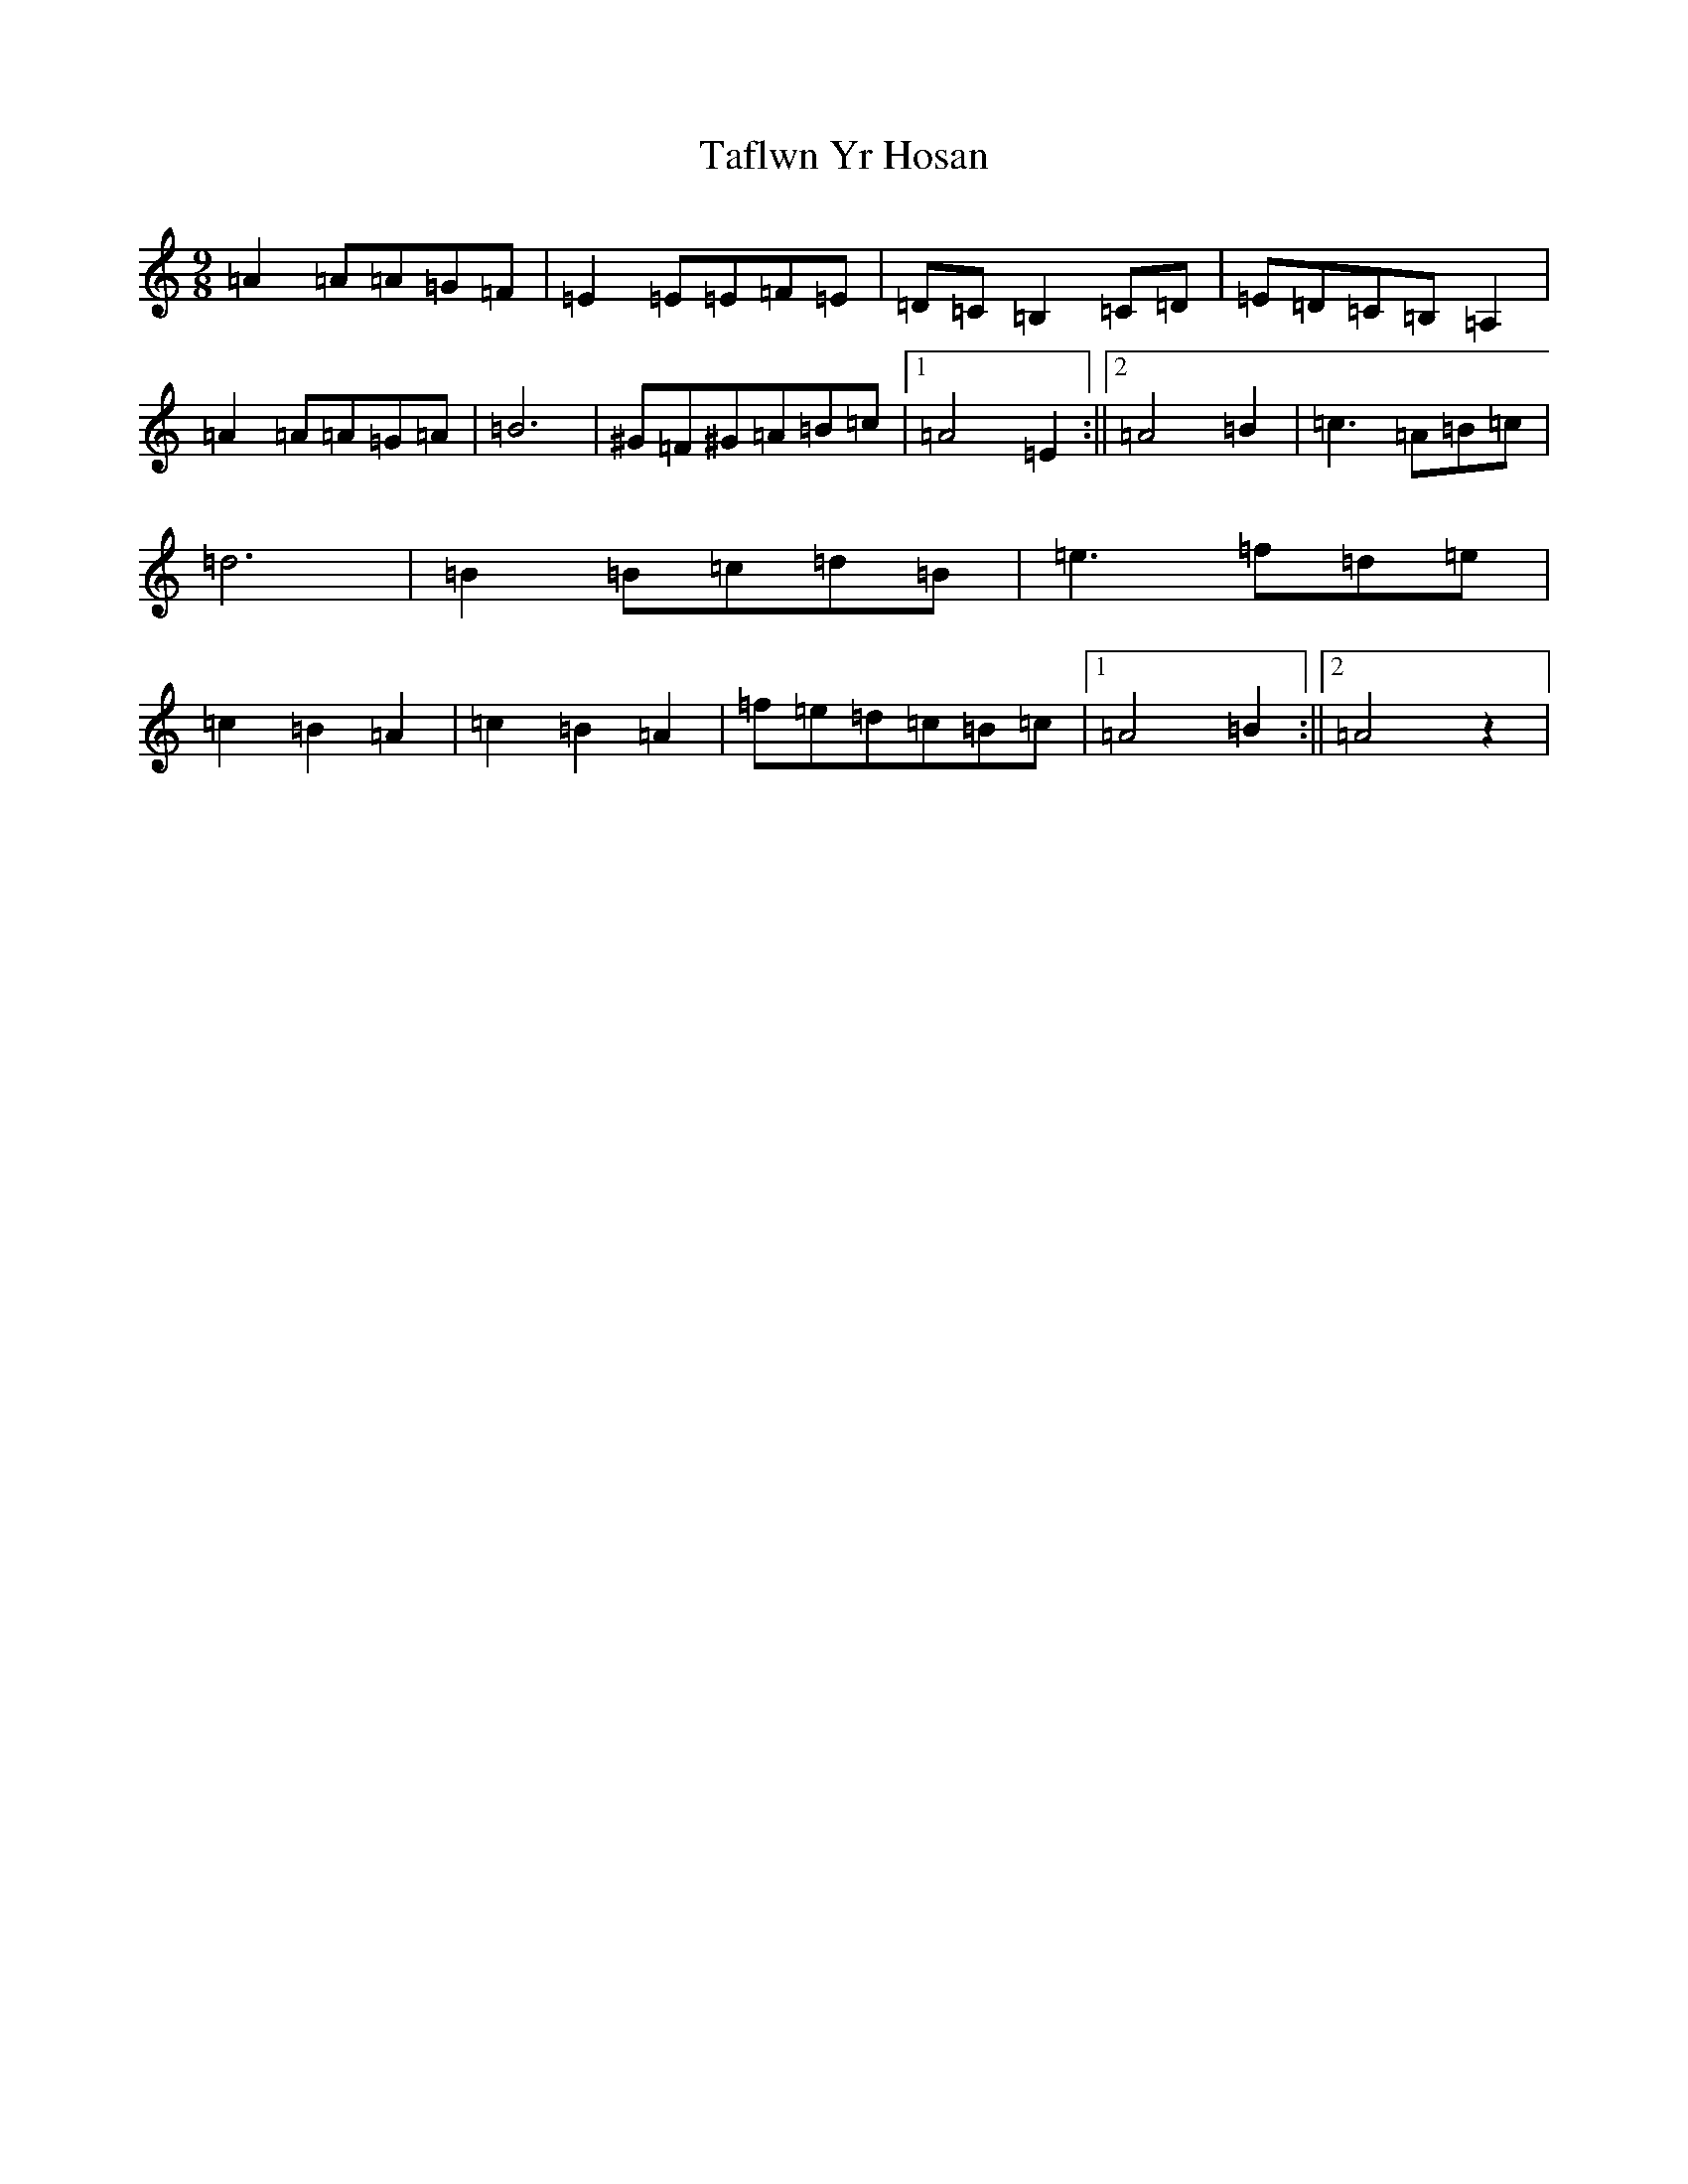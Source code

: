 X: 19404
T: Taflwn Yr Hosan
S: https://thesession.org/tunes/6108#setting18002
Z: D Major
R: slip jig
M: 9/8
L: 1/8
K: C Major
=A2=A=A=G=F|=E2=E=E=F=E|=D=C=B,2=C=D|=E=D=C=B,=A,2|=A2=A=A=G=A|=B6|^G=F^G=A=B=c|1=A4=E2:||2=A4=B2|=c3=A=B=c|=d6|=B2=B=c=d=B|=e3=f=d=e|=c2=B2=A2|=c2=B2=A2|=f=e=d=c=B=c|1=A4=B2:||2=A4z2|